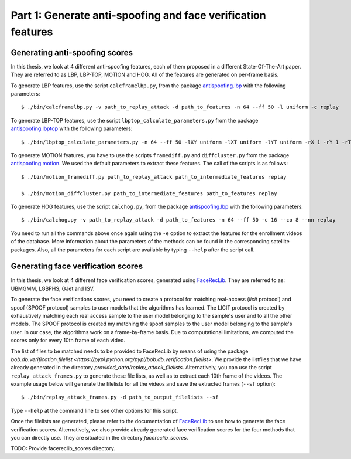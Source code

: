 .. vim: set fileencoding=utf-8 :
.. author: Ivana Chingovska <ivana.chingovska@idiap.ch>
.. date: Tue Jul  8 17:39:09 CEST 2014

.. bob.thesis.ichingo2015 documentation master file, created by
   sphinx-quickstart on Tue Jul  8 17:39:28 CEST 2014
   You can adapt this file completely to your liking, but it should at least
   contain the root `toctree` directive.

Part 1: Generate anti-spoofing and face verification features
--------------------------------------------------------------

Generating anti-spoofing scores
===============================

In this thesis, we look at 4 different anti-spoofing features, each of them proposed in a different State-Of-The-Art paper. They are referred to as LBP, LBP-TOP, MOTION and HOG. All of the features are generated on per-frame basis.

To generate LBP features, use the script ``calcframelbp.py``, from the package `antispoofing.lbp <https://pypi.python.org/pypi/antispoofing.lbp>`_ with the following parameters::

    $ ./bin/calcframelbp.py -v path_to_replay_attack -d path_to_features -n 64 --ff 50 -l uniform -c replay

To generate LBP-TOP features, use the script ``lbptop_calculate_parameters.py`` from the package `antispoofing.lbptop <http://pypi.python.org/pypi/antispoofing.lbptop>`_ with the following parameters::

    $ ./bin/lbptop_calculate_parameters.py -n 64 --ff 50 -lXY uniform -lXT uniform -lYT uniform -rX 1 -rY 1 -rT 1 -cXY -cXT -cYT path_to_replay_attack path_to_features replay
 
To generate MOTION features, you have to use the scripts ``framediff.py`` and ``diffcluster.py`` from the package `antispoofing.motion <https://pypi.python.org/pypi/antispoofing.motion>`_. We used the default parameters to extract these features. The call of the scripts is as follows::

	$ ./bin/motion_framediff.py path_to_replay_attack path_to_intermediate_features replay

	$ ./bin/motion_diffcluster.py path_to_intermediate_features path_to_features replay

To generate HOG features, use the script ``calchog.py``, from the package `antispoofing.lbp <https://pypi.python.org/pypi/antispoofing.lbp>`_ with the following parameters::

    $ ./bin/calchog.py -v path_to_replay_attack -d path_to_features -n 64 --ff 50 -c 16 --co 8 --nn replay

You need to run all the commands above once again using the ``-e`` option to extract the features for the enrollment videos of the database. More information about the parameters of the methods can be found in the corresponding satellite packages. Also, all the parameters for each script are available by typing ``--help`` after the script call.

Generating face verification scores
===================================

In this thesis, we look at 4 different face verification scores, generated using FaceRecLib_. They are referred to as: UBMGMM, LGBPHS, GJet and ISV.

To generate the face verifications scores, you need to create a protocol for matching real-access (`licit` protocol) and spoof (SPOOF protocol) samples to user models that the algorithms has learned. The LICIT protocol is created by exhaustively matching each real access sample to the user model belonging to the sample's user and to all the other models. The SPOOF protocol is created my matching the spoof samples to the user model belonging to the sample's user. In our case, the algorithms work on a frame-by-frame basis. Due to computational limitations, we computed the scores only for every 10th frame of each video. 

The list of files to be matched needs to be provided to FaceRecLib by means of using the package `bob.db.verification.filelist <https://pypi.python.org/pypi/bob.db.verification.filelist>`. We provide the listfiles that we have already generated in the directory `provided_data/replay_attack_filelists`. Alternatively, you can use the script ``replay_attack_frames.py`` to generate these file lists, as well as to extract each 10th frame of the videos. The example usage below will generate the filelists for all the videos and save the extracted frames (``--sf`` option)::

	$ ./bin/replay_attack_frames.py -d path_to_output_filelists --sf

Type ``--help`` at the command line to see other options for this script.

Once the filelists are generated, please refer to the documentation of FaceRecLib_ to see how to generate the face verification scores. Alternatively, we also provide already generated face verification scores for the four methods that you can directly use. They are situated in the directory `facereclib_scores`.

TODO: Provide facereclib_scores directory.

.. _FaceRecLib: https://pypi.python.org/pypi/facereclib